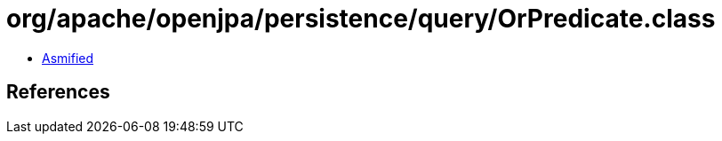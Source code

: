 = org/apache/openjpa/persistence/query/OrPredicate.class

 - link:OrPredicate-asmified.java[Asmified]

== References

